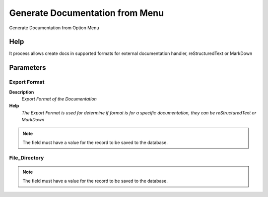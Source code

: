 
.. _functional-guide/process/generatedocsfrommenu:

================================
Generate Documentation from Menu
================================

Generate Documentation from Option Menu

Help
====
It process allows create docs in supported formats for external documentation handler, reStructuredText or MarkDown

Parameters
==========

Export Format
-------------
\ **Description**\ 
 \ *Export Format of the Documentation*\ 
\ **Help**\ 
 \ *The Export Format is used for determine if format is for a specific documentation, they can be reStructuredText or MarkDown*\ 

.. note::
    The field must have a value for the record to be saved to the database.

File_Directory
--------------

.. note::
    The field must have a value for the record to be saved to the database.
